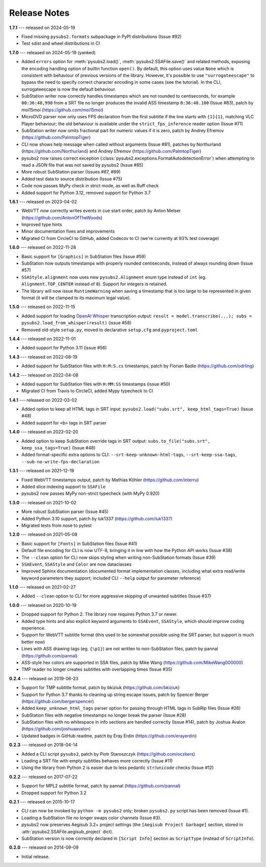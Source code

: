 Release Notes
=============

**1.7.1** --- released on 2024-05-19

- Fixed missing ``pysubs2.formats`` subpackage in PyPI distributions (Issue #92)
- Test sdist and wheel distributions in CI

**1.7.0** --- released on 2024-05-19 (yanked)

- Added ``errors`` option for :meth:`pysubs2.load()`, :meth:`pysubs2.SSAFile.save()` and related methods, exposing
  the encoding handling option of builtin function ``open()``. By default, this option uses value ``None`` which
  is consistent with behaviour of previous versions of the library. However, it's possible to use ``"surrogateescape"``
  to bypass the need to specify correct character encoding in some cases (see the tutorial). In the CLI, surrogateescape
  is now the default behaviour.
- SubStation writer now correctly handles timestamps which are not rounded to centiseconds, for example
  ``00:36:48,998`` from a SRT file no longer produces the invalid ASS timestamp ``0:36:48.100`` (Issue #83),
  patch by moi15moi (https://github.com/moi15moi)
- MicroDVD parser now only uses FPS declaration from the first subtitle if the line starts with ``{1}{1}``,
  matching VLC Player behaviour; the old behaviour is available under the ``strict_fps_inference`` reader option
  (Issue #71)
- SubStation writer now omits fractional part for numeric values if it is zero, patch by Andrey Efremov (https://github.com/PalmtopTiger)
- CLI now shows help message when called without arguments (Issue #81), patches by Northurland (https://github.com/Northurland) and Andrey Efremov (https://github.com/PalmtopTiger)
- pysubs2 now raises correct exception (:class:`pysubs2.exceptions.FormatAutodetectionError`) when attempting to read
  a JSON file that was not saved by pysubs2 (Issue #85)
- More robust SubStation parser (Issues #87, #89)
- Added test data to source distribution (Issue #75)
- Code now passes MyPy check in strict mode, as well as Ruff check
- Added support for Python 3.12, removed support for Python 3.7


**1.6.1** --- released on 2023-04-02

- WebVTT now correctly writes events in cue start order, patch by Anton Melser (https://github.com/AntonOfTheWoods)
- Improved type hints
- Minor documentation fixes and improvements
- Migrated CI from CircleCI to GitHub, added Codecov to CI (we're currently at 93% test coverage)

**1.6.0** --- released on 2022-11-28

- Basic support for ``[Graphics]`` in SubStation files (Issue #59)
- SubStation now outputs timestamps with properly rounded centiseconds, instead of always rounding down (Issue #57)
- ``SSAStyle.alignment`` now uses new ``pysubs2.Alignment`` enum type instead of ``int`` (eg. ``Alignment.TOP_CENTER`` instead of ``8``). Support for integers is retained.
- The library will now issue ``RuntimeWarning`` when saving a timestamp that is too large to be represented in given format (it will be clamped to its maximum legal value).

**1.5.0** --- released on 2022-11-15

- Added support for loading `OpenAI Whisper <https://github.com/openai/whisper>`_ transcription output: ``result = model.transcribe(...); subs = pysubs2.load_from_whisper(result)`` (issue #58)
- Removed old-style ``setup.py``, moved to declarative ``setup.cfg`` and ``pyproject.toml``

**1.4.4** --- released on 2022-11-01

- Added support for Python 3.11 (issue #56)

**1.4.3** --- released on 2022-08-19

- Added support for SubStation files with ``H:M:S.cs`` timestamps, patch by Florian Badie (https://github.com/odrling)

**1.4.2** --- released on 2022-04-08

- Added support for SubStation files with ``H:MM:SS`` timestamps (issue #50)
- Migrated CI from Travis to CircleCI, added Mypy typecheck to CI

**1.4.1** --- released on 2022-03-02

- Added option to keep all HTML tags in SRT input: ``pysubs2.load("subs.srt", keep_html_tags=True)`` (Issue #48)
- Added support for ``<b>`` tags in SRT parser

**1.4.0** --- released on 2022-02-20

- Added option to keep SubStation override tags in SRT output: ``subs.to_file("subs.srt", keep_ssa_tags=True)`` (Issue #48)
- Added format-specific extra options to CLI: ``--srt-keep-unknown-html-tags``, ``--srt-keep-ssa-tags``, ``--sub-no-write-fps-declaration``

**1.3.1** --- released on 2021-12-19

- Fixed WebVTT timestamps output, patch by Mathias Köhler (https://github.com/interru)
- Added slice indexing support to ``SSAFile``
- pysubs2 now passes MyPy non-strict typecheck (with MyPy 0.920)

**1.3.0** --- released on 2021-10-02

- More robust SubStation parser (Issue #45)
- Added Python 3.10 support, patch by luk1337 (https://github.com/luk1337)
- Migrated tests from nose to pytest

**1.2.0** --- released on 2021-05-08

- Basic support for ``[Fonts]`` in SubStation files (Issue #41)
- Default file encoding for CLI is now UTF-8, bringing it in line with how the Python API works (Issue #38)
- The ``--clean`` option for CLI now skips styling when writing non-SubStation formats (Issue #39)
- ``SSAEvent``, ``SSAStyle`` and ``Color`` are now dataclasses
- Improved Sphinx documentation (documented format implementation classes, including what extra read/write
  keyword parameters they support; included CLI ``--help`` output for parameter reference)

**1.1.0** --- released on 2021-02-27

- Added ``--clean`` option to CLI for more aggressive skipping of unwanted subtitles (Issue #37)

**1.0.0** --- released on 2020-10-19

- Dropped support for Python 2. The library now requires Python 3.7 or newer.
- Added type hints and also explicit keyword arguments to ``SSAEvent``, ``SSAStyle``, which should improve coding experience.
- Support for WebVTT subtitle format (this used to be somewhat possible using the SRT parser, but support is much better now)
- Lines with ASS drawing tags (eg. ``{\p1}``) are not written to non-SubStation files, patch by pannal (https://github.com/pannal)
- ASS-style hex colors are supported in SSA files, patch by Mike Wang (https://github.com/MikeWang000000)
- TMP reader no longer creates subtitles with overlapping times (Issue #35)

**0.2.4** --- released on 2019-06-23

- Support for TMP subtitle format, patch by bkiziuk (https://github.com/bkiziuk)
- Support for Python 3.7 thanks to cleaning up string escape issues,
  patch by Spencer Berger (https://github.com/bergerspencer)
- Added ``keep_unknown_html_tags`` parser option for passing through HTML tags in SubRip files (Issue #26)
- SubStation files with negative timestamps no longer break the parser (Issue #28)
- SubStation files with no whitespace in info sections are handled correctly (Issue #14),
  patch by Joshua Avalon (https://github.com/joshuaavalon)
- Updated badges in GitHub readme, patch by Eray Erdin (https://github.com/erayerdin)

**0.2.3** --- released on 2018-04-14

- Added a CLI script ``pysubs2``, patch by Piotr Staroszczyk (https://github.com/oczkers)
- Loading a SRT file with empty subtitles behaves more correctly (Issue #11)
- Using the library from Python 2 is easier due to less pedantic ``str``/``unicode`` checks (Issue #12)

**0.2.2** --- released on 2017-07-22

- Support for MPL2 subtitle format, patch by pannal (https://github.com/pannal)
- Dropped support for Python 3.2

**0.2.1** --- released on 2015-10-17

- CLI can now be invoked by ``python -m pysubs2`` only; broken ``pysubs2.py`` script has been removed (Issue #1).
- Loading a SubStation file no longer swaps color channels (Issue #3).
- pysubs2 now preserves Aegisub 3.2+ project settings (the ``[Aegisub Project Garbage]`` section, stored in :attr:`pysubs2.SSAFile.aegisub_project` dict).
- SubStation version is now correctly declared in ``[Script Info]`` section as ``ScriptType`` (instead of ``ScriptInfo``).

**0.2.0** --- released on 2014-09-09

- Initial release.

